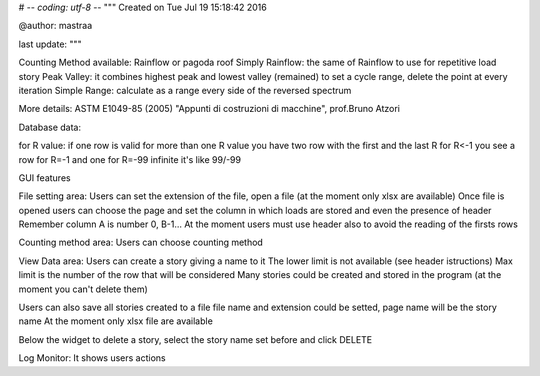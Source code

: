 # -*- coding: utf-8 -*-
"""
Created on Tue Jul 19 15:18:42 2016

@author: mastraa

last update: 
"""

Counting Method available:
Rainflow or pagoda roof
Simply Rainflow: the same of Rainflow to use for repetitive load story
Peak Valley: it combines highest peak and lowest valley (remained) to set a cycle range, delete the point at every iteration
Simple Range: calculate as a range every side of the reversed spectrum

More details:
ASTM E1049-85 (2005)
"Appunti di costruzioni di macchine", prof.Bruno Atzori


Database data:

for R value:
if one row is valid for more than one R value you have two row with the first and the last R
for R<-1 you see a row for R=-1 and one for R=-99
infinite it's like 99/-99


GUI features

File setting area:
Users can set the extension of the file, open a file (at the moment only xlsx are available)
Once file is opened users can choose the page and set the column in which loads are stored and
even the presence of header
Remember column A is number 0, B-1...
At the moment users must use header also to avoid the reading of the firsts rows

Counting method area:
Users can choose counting method

View Data area:
Users can create a story giving a name to it
The lower limit is not available (see header istructions)
Max limit is the number of the row that will be considered
Many stories could be created and stored in the program
(at the moment you can't delete them)

Users can also save all stories created to a file
file name and extension could be setted, page name will be the story name
At the moment only xlsx file are available

Below the widget to delete a story, select the story name set before and click DELETE


Log Monitor:
It shows users actions